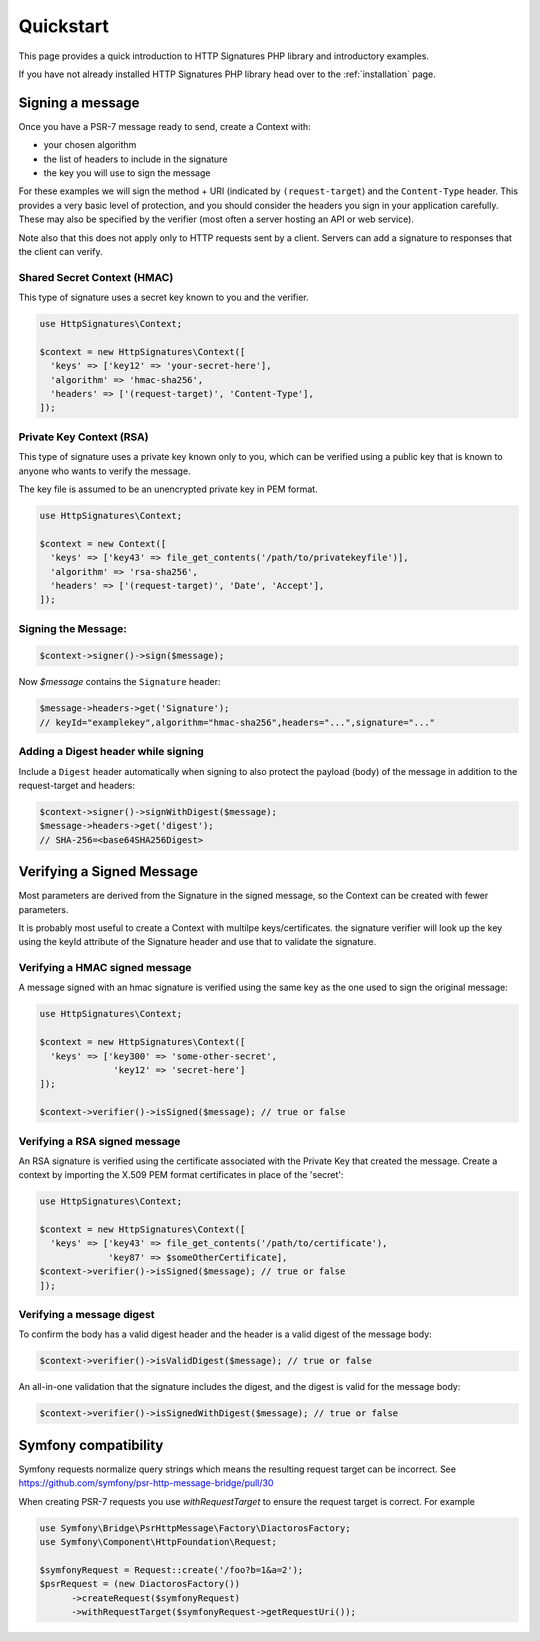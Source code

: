 ==========
Quickstart
==========

This page provides a quick introduction to HTTP Signatures PHP library
and introductory examples.

If you have not already installed HTTP Signatures PHP library head over to the :ref:`installation`
page.

.. _signing_quickstart:

Signing a message
==================

Once you have a PSR-7 message ready to send,
create a Context with:

* your chosen algorithm
* the list of headers to include in the signature
* the key you will use to sign the message

For these examples we will sign the method + URI (indicated by
``(request-target``) and the ``Content-Type`` header. This provides a very
basic level of protection, and you should consider the headers you sign
in your application carefully. These may also be specified by the verifier
(most often a server hosting an API or web service).

Note also that this does not apply only to HTTP requests sent by a client.
Servers can add a signature to responses that the client can verify.

Shared Secret Context (HMAC)
-------------------------------

This type of signature uses a secret key known to you and the verifier.

.. code-block:: php

  use HttpSignatures\Context;

  $context = new HttpSignatures\Context([
    'keys' => ['key12' => 'your-secret-here'],
    'algorithm' => 'hmac-sha256',
    'headers' => ['(request-target)', 'Content-Type'],
  ]);


Private Key Context (RSA)
---------------------------

This type of signature uses a private key known only to you, which can be
verified using a public key that is known to anyone who wants to verify the
message.

The key file is assumed to be an unencrypted private key in PEM format.

.. code-block:: php

  use HttpSignatures\Context;

  $context = new Context([
    'keys' => ['key43' => file_get_contents('/path/to/privatekeyfile')],
    'algorithm' => 'rsa-sha256',
    'headers' => ['(request-target)', 'Date', 'Accept'],
  ]);

Signing the Message:
---------------------

.. code-block:: php

  $context->signer()->sign($message);

Now `$message` contains the ``Signature`` header:

.. code-block:: php

  $message->headers->get('Signature');
  // keyId="examplekey",algorithm="hmac-sha256",headers="...",signature="..."

..  $message->headers->get('Authorization');
  // Signature keyId="examplekey",algorithm="hmac-sha256",headers="...",signature="..."

Adding a Digest header while signing
-------------------------------------

Include a ``Digest`` header automatically when signing to also protect the
payload (body) of the message in addition to the request-target and headers:

.. code-block:: php

  $context->signer()->signWithDigest($message);
  $message->headers->get('digest');
  // SHA-256=<base64SHA256Digest>

Verifying a Signed Message
=============================

Most parameters are derived from the Signature in the signed message, so the
Context can be created with fewer parameters.

It is probably most useful to create a Context with multilpe keys/certificates.
the signature verifier will look up the key using the keyId attribute of the
Signature header and use that to validate the signature.

Verifying a HMAC signed message
-------------------------------------

A message signed with an hmac signature is verified using the same key as
the one used to sign the original message:

.. code-block:: php

  use HttpSignatures\Context;

  $context = new HttpSignatures\Context([
    'keys' => ['key300' => 'some-other-secret',
                'key12' => 'secret-here']
  ]);

  $context->verifier()->isSigned($message); // true or false


Verifying a RSA signed message
-------------------------------------

An RSA signature is verified using the certificate associated with the
Private Key that created the message. Create a context by importing
the X.509 PEM format certificates in place of the 'secret':

.. code-block:: php

  use HttpSignatures\Context;

  $context = new HttpSignatures\Context([
    'keys' => ['key43' => file_get_contents('/path/to/certificate'),
               'key87' => $someOtherCertificate],
  $context->verifier()->isSigned($message); // true or false
  ]);


Verifying a message digest
-------------------------------------

To confirm the body has a valid digest header and the header is a valid digest
of the message body:

.. code-block:: php

  $context->verifier()->isValidDigest($message); // true or false


An all-in-one validation that the signature includes the digest, and the digest
is valid for the message body:


.. code-block:: php

  $context->verifier()->isSignedWithDigest($message); // true or false


Symfony compatibility
========================

Symfony requests normalize query strings which means the resulting request target can be incorrect. See https://github.com/symfony/psr-http-message-bridge/pull/30

When creating PSR-7 requests you use `withRequestTarget` to ensure the request target is correct. For example

.. code-block:: php

  use Symfony\Bridge\PsrHttpMessage\Factory\DiactorosFactory;
  use Symfony\Component\HttpFoundation\Request;

  $symfonyRequest = Request::create('/foo?b=1&a=2');
  $psrRequest = (new DiactorosFactory())
  	->createRequest($symfonyRequest)
  	->withRequestTarget($symfonyRequest->getRequestUri());

